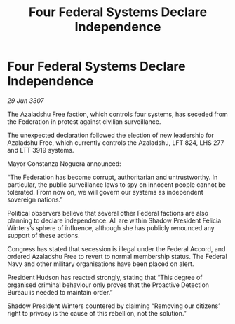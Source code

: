:PROPERTIES:
:ID:       5416bb6b-0527-4712-91cf-6a3d3dcef3f7
:END:
#+title: Four Federal Systems Declare Independence
#+filetags: :galnet:

* Four Federal Systems Declare Independence

/29 Jun 3307/

The Azaladshu Free faction, which controls four systems, has seceded from the Federation in protest against civilian surveillance. 

The unexpected declaration followed the election of new leadership for Azaladshu Free, which currently controls the Azaladshu, LFT 824, LHS 277 and LTT 3919 systems.  

Mayor Constanza Noguera announced: 

“The Federation has become corrupt, authoritarian and untrustworthy. In particular, the public surveillance laws to spy on innocent people cannot be tolerated. From now on, we will govern our systems as independent sovereign nations.” 

Political observers believe that several other Federal factions are also planning to declare independence. All are within Shadow President Felicia Winters’s sphere of influence, although she has publicly renounced any support of these actions. 

Congress has stated that secession is illegal under the Federal Accord, and ordered Azaladshu Free to revert to normal membership status. The Federal Navy and other military organisations have been placed on alert. 

President Hudson has reacted strongly, stating that “This degree of organised criminal behaviour only proves that the Proactive Detection Bureau is needed to maintain order.” 

Shadow President Winters countered by claiming “Removing our citizens’ right to privacy is the cause of this rebellion, not the solution.”
